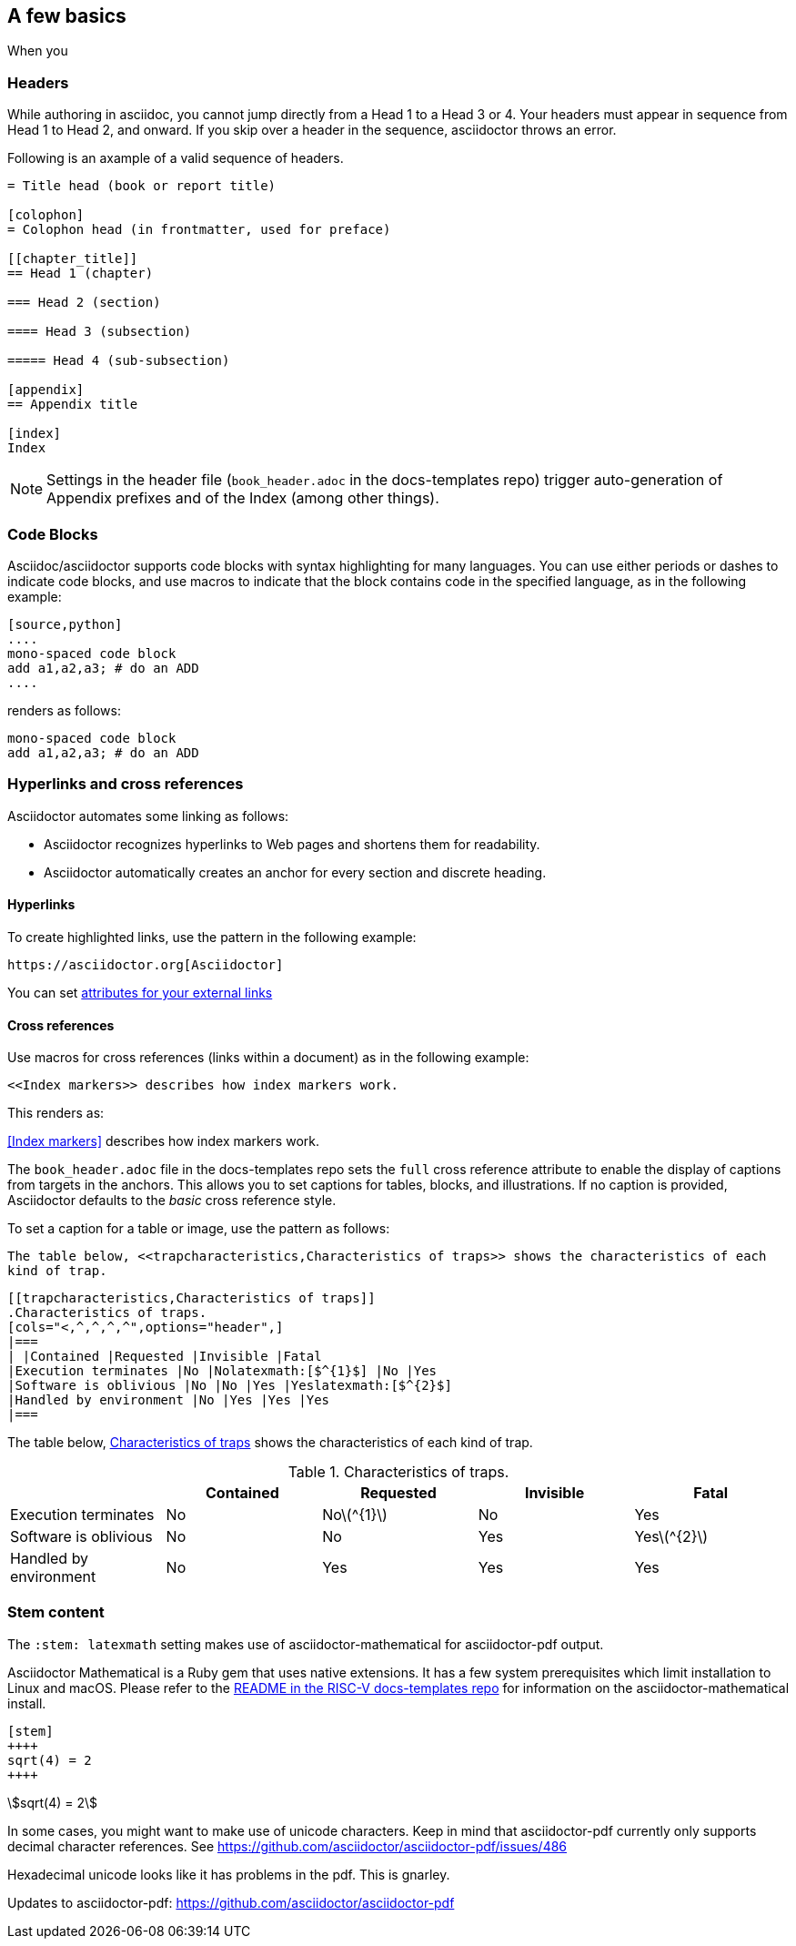 [[a_few_basics]]
== A few basics

When you


=== Headers

While authoring in asciidoc, you cannot jump directly from a Head 1 to a Head 3 or 4. Your headers must appear in sequence from Head 1 to Head 2, and onward. If you skip over a header in the sequence, asciidoctor throws an error.

Following is an axample of a valid sequence of headers.

```adoc
= Title head (book or report title)

[colophon]
= Colophon head (in frontmatter, used for preface)

[[chapter_title]]
== Head 1 (chapter)

=== Head 2 (section)

==== Head 3 (subsection)

===== Head 4 (sub-subsection)

[appendix]
== Appendix title

[index]
Index
```

NOTE: Settings in the header file (`book_header.adoc` in the docs-templates repo) trigger auto-generation of Appendix prefixes and of the Index (among other things).

=== Code Blocks

Asciidoc/asciidoctor supports code blocks with syntax highlighting for many languages. You can use either periods or dashes to indicate code blocks, and use macros to indicate that the block contains code in the specified language, as in the following example:


[source,adoc]
----
[source,python]
....
mono-spaced code block
add a1,a2,a3; # do an ADD
....
----

renders as follows:

[source,python]
----
mono-spaced code block
add a1,a2,a3; # do an ADD
----


=== Hyperlinks and cross references

Asciidoctor automates some linking as follows:

* Asciidoctor recognizes hyperlinks to Web pages and shortens them for readability.
* Asciidoctor automatically creates an anchor for every section and discrete heading.

==== Hyperlinks

To create highlighted links, use the pattern in the following example:

[source,adoc]
----
https://asciidoctor.org[Asciidoctor]
----

You can set https://docs.asciidoctor.org/asciidoc/latest/macros/link-macro-ref/[attributes for your external links]


==== Cross references

Use macros for cross references (links within a document) as in the following example:

[source,adoc]
----
<<Index markers>> describes how index markers work.
----

This renders as:

<<Index markers>> describes how index markers work.


The `book_header.adoc` file in the docs-templates repo sets the `full` cross reference attribute to enable the display of captions from targets in the anchors. This allows you to set captions for tables, blocks, and illustrations. If no caption is provided, Asciidoctor defaults to the _basic_ cross reference style.

To set a caption for a table or image, use the pattern as follows:

[source,adoc]
----
The table below, <<trapcharacteristics,Characteristics of traps>> shows the characteristics of each
kind of trap.
----

[source,adoc]
----
[[trapcharacteristics,Characteristics of traps]]
.Characteristics of traps.
[cols="<,^,^,^,^",options="header",]
|===
| |Contained |Requested |Invisible |Fatal
|Execution terminates |No |Nolatexmath:[$^{1}$] |No |Yes
|Software is oblivious |No |No |Yes |Yeslatexmath:[$^{2}$]
|Handled by environment |No |Yes |Yes |Yes
|===
----

The table below, <<trapcharacteristics,Characteristics of traps>> shows the characteristics of each
kind of trap.

[[trapcharacteristics,Characteristics of traps]]
.Characteristics of traps.
[cols="<,^,^,^,^",options="header",]
|===
| |Contained |Requested |Invisible |Fatal
|Execution terminates |No |Nolatexmath:[$^{1}$] |No |Yes
|Software is oblivious |No |No |Yes |Yeslatexmath:[$^{2}$]
|Handled by environment |No |Yes |Yes |Yes
|===

=== Stem content

The `:stem: latexmath` setting makes use of asciidoctor-mathematical for asciidoctor-pdf output.

Asciidoctor Mathematical is a Ruby gem that uses native extensions. It has a few system prerequisites which limit installation to Linux and macOS. Please refer to the https://github.com/riscv/docs-templates[README in the RISC-V docs-templates repo] for information on the asciidoctor-mathematical install.

[source,adoc]
----
[stem]
++++
sqrt(4) = 2
++++
----

[stem]
++++
sqrt(4) = 2
++++

In some cases, you might want to make use of unicode characters. Keep in mind that asciidoctor-pdf currently only supports decimal character references. See https://github.com/asciidoctor/asciidoctor-pdf/issues/486

Hexadecimal unicode looks like it has problems in the pdf. This is gnarley.

Updates to asciidoctor-pdf: https://github.com/asciidoctor/asciidoctor-pdf






